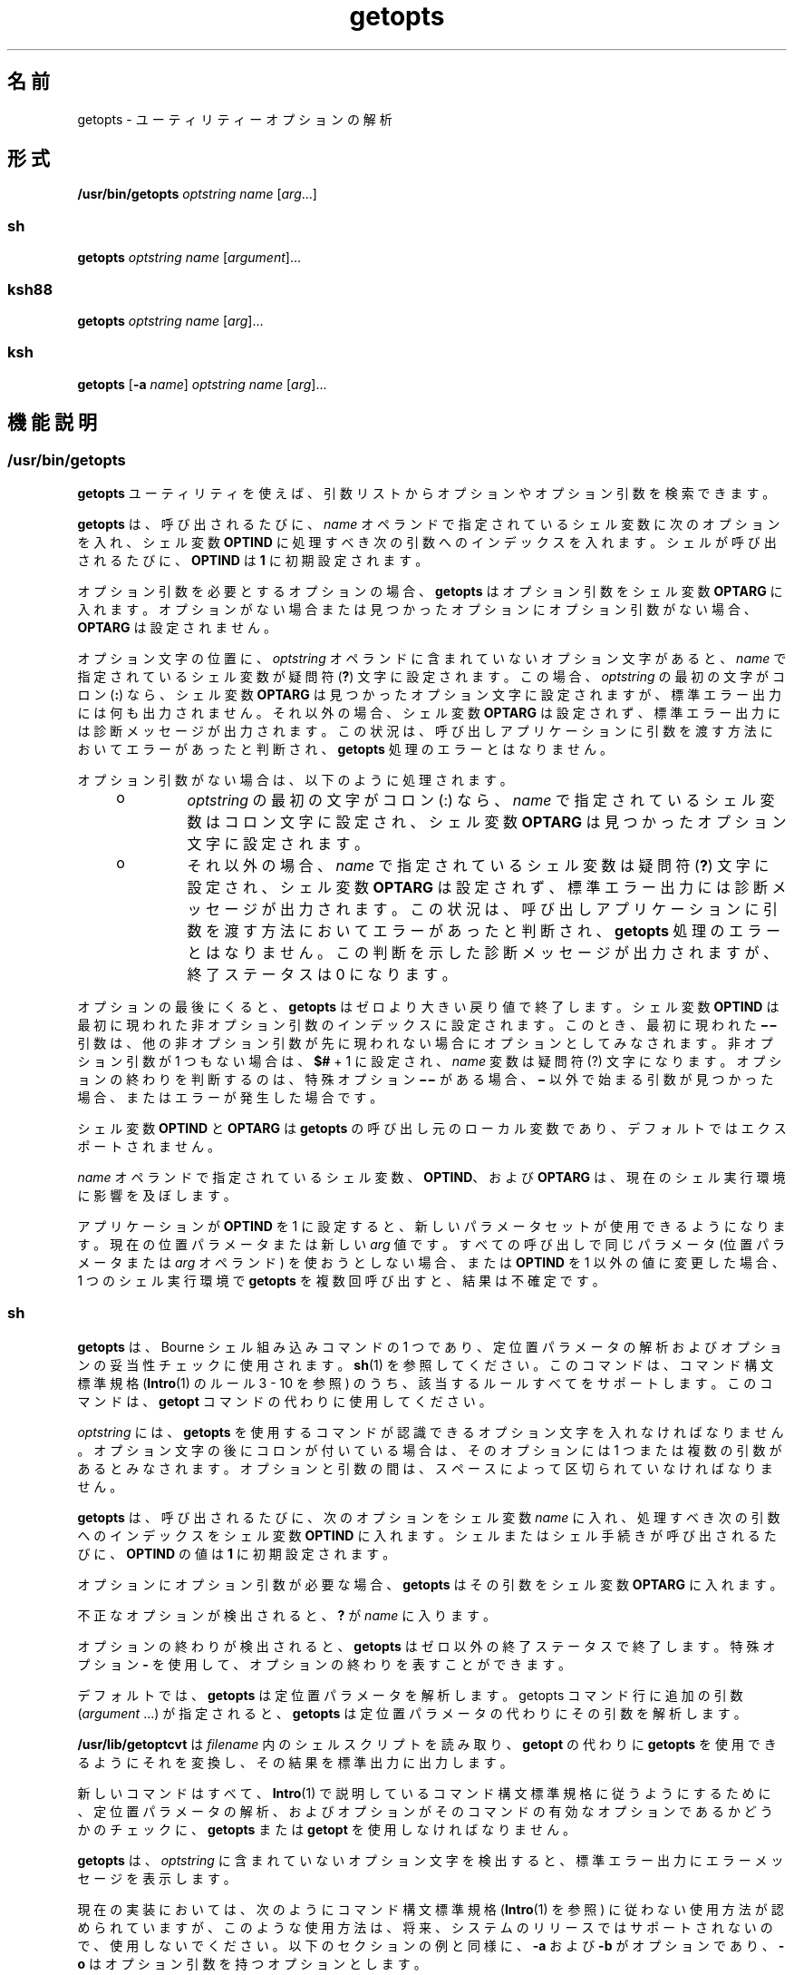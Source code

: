 '\" te
.\" Copyright 1989 AT&T
.\" Copyright 1992, X/Open Company Limited All Rights Reserved
.\" Copyright (c) 2007, 2011, Oracle and/or its affiliates. All rights reserved.
.\" Portions Copyright (c) 1982-2007 AT&T Knowledge Ventures
.\" Sun Microsystems, Inc. gratefully acknowledges The Open Group for permission to reproduce portions of its copyrighted documentation. Original documentation from The Open Group can be obtained online at http://www.opengroup.org/bookstore/.
.\" The Institute of Electrical and Electronics Engineers and The Open Group, have given us permission to reprint portions of their documentation. In the following statement, the phrase "this text" refers to portions of the system documentation. Portions of this text are reprinted and reproduced in electronic form in the Sun OS Reference Manual, from IEEE Std 1003.1, 2004 Edition, Standard for Information Technology -- Portable Operating System Interface (POSIX), The Open Group Base Specifications Issue 6, Copyright (C) 2001-2004 by the Institute of Electrical and Electronics Engineers, Inc and The Open Group. In the event of any discrepancy between these versions and the original IEEE and The Open Group Standard, the original IEEE and The Open Group Standard is the referee document. The original Standard can be obtained online at http://www.opengroup.org/unix/online.html. This notice shall appear on any product containing this material.
.TH getopts 1 "2011 年 7 月 12 日" "SunOS 5.11" "ユーザーコマンド"
.SH 名前
getopts \- ユーティリティーオプションの解析
.SH 形式
.LP
.nf
\fB/usr/bin/getopts\fR \fIoptstring\fR \fIname\fR [\fIarg\fR...]
.fi

.SS "sh"
.LP
.nf
\fBgetopts\fR \fIoptstring\fR \fIname\fR [\fIargument\fR]...
.fi

.SS "ksh88"
.LP
.nf
\fBgetopts\fR \fIoptstring\fR \fIname\fR [\fIarg\fR]...
.fi

.SS "ksh"
.LP
.nf
\fBgetopts\fR [\fB-a\fR \fIname\fR] \fIoptstring\fR \fIname\fR [\fIarg\fR]...
.fi

.SH 機能説明
.SS "/usr/bin/getopts"
.sp
.LP
\fBgetopts\fR ユーティリティを使えば、引数リストからオプションやオプション引数を検索できます。
.sp
.LP
\fBgetopts\fR は、呼び出されるたびに、\fIname\fR オペランドで指定されているシェル変数に次のオプションを入れ、シェル変数 \fBOPTIND\fR に処理すべき次の引数へのインデックスを入れます。シェルが呼び出されるたびに、\fBOPTIND\fR は \fB1\fR に初期設定されます。
.sp
.LP
オプション引数を必要とするオプションの場合、\fBgetopts\fR はオプション引数をシェル変数 \fBOPTARG\fR に入れます。オプションがない場合または見つかったオプションにオプション引数がない場合、\fBOPTARG\fR は設定されません。
.sp
.LP
オプション文字の位置に、\fIoptstring\fR オペランドに含まれていないオプション文字があると、\fIname\fR で指定されているシェル変数が疑問符 (\fB?\fR) 文字に設定されます。この場合、\fIoptstring\fR の最初の文字がコロン (\fB:\fR) なら、シェル変数 \fBOPTARG\fR は見つかったオプション文字に設定されますが、標準エラー出力には何も出力されません。それ以外の場合、シェル変数 \fBOPTARG\fR は設定されず、標準エラー出力には診断メッセージが出力されます。この状況は、呼び出しアプリケーションに引数を渡す方法においてエラーがあったと判断され、\fBgetopts\fR 処理のエラーとはなりません。
.sp
.LP
オプション引数がない場合は、以下のように処理されます。
.RS +4
.TP
.ie t \(bu
.el o
\fIoptstring\fR の最初の文字がコロン (:) なら、\fIname\fR で指定されているシェル変数はコロン文字に設定され、シェル変数 \fBOPTARG\fR は見つかったオプション文字に設定されます。
.RE
.RS +4
.TP
.ie t \(bu
.el o
それ以外の場合、\fIname\fR で指定されているシェル変数は疑問符 (\fB?\fR) 文字に設定され、シェル変数 \fBOPTARG\fR は設定されず、標準エラー出力には診断メッセージが出力されます。この状況は、呼び出しアプリケーションに引数を渡す方法においてエラーがあったと判断され、\fBgetopts\fR 処理のエラーとはなりません。この判断を示した診断メッセージが出力されますが、終了ステータスは 0 になります。
.RE
.sp
.LP
オプションの最後にくると、\fBgetopts\fR はゼロより大きい戻り値で終了します。シェル変数 \fBOPTIND\fR は最初に現われた非オプション引数のインデックスに設定されます。このとき、最初に現われた \fB\(mi\|\(mi\fR 引数は、他の非オプション引数が先に現われない場合にオプションとしてみなされます。非オプション引数が 1 つもない場合は、\fB$#\fR + 1 に設定され、\fIname\fR 変数は疑問符 (?) 文字になります。オプションの終わりを判断するのは、 特殊オプション \fB\(mi\|\(mi\fR がある場合、\fB\(mi\fR 以外で始まる引数が見つかった場合、またはエラーが発生した場合です。
.sp
.LP
シェル変数 \fBOPTIND\fR と \fBOPTARG\fR は \fBgetopts\fR の呼び出し元のローカル変数であり、デフォルトではエクスポートされません。
.sp
.LP
\fIname\fR オペランドで指定されているシェル変数、\fBOPTIND\fR、および \fBOPTARG\fR は、現在のシェル実行環境に影響を及ぼします。
.sp
.LP
アプリケーションが \fBOPTIND\fR を 1 に設定すると、新しいパラメータセットが使用できるようになります。 現在の位置パラメータまたは新しい \fIarg\fR 値です。すべての呼び出しで同じパラメータ (位置パラメータまたは \fIarg\fR オペランド) を使おうとしない場合、または \fBOPTIND\fR を1 以外の値に変更した場合、1 つのシェル実行環境で \fBgetopts\fR を複数回呼び出すと、結果は不確定です。
.SS "sh"
.sp
.LP
\fBgetopts\fR は、Bourne シェル組み込みコマンドの1 つであり、定位置パラメータの解析およびオプションの妥当性チェックに使用されます。\fBsh\fR(1) を参照してください。このコマンドは、コマンド構文標準規格 (\fBIntro\fR(1) のルール 3 - 10 を参照) のうち、該当するルールすべてをサポートします。このコマンドは、\fBgetopt\fR コマンドの代わりに使用してください。
.sp
.LP
\fIoptstring\fR には、\fBgetopts\fR を使用するコマンドが認識できるオプション文字を入れなければなりません。オプション文字の後にコロンが付いている場合は、そのオプションには 1 つまたは複数の引数があるとみなされます。オプションと引数の間は、スペースによって区切られていなければなりません。
.sp
.LP
\fBgetopts\fR は、呼び出されるたびに、次のオプションをシェル変数 \fIname\fR に入れ、処理すべき次の引数へのインデックスをシェル変数 \fBOPTIND\fR に入れます。シェルまたはシェル手続きが呼び出されるたびに、\fBOPTIND\fR の値は \fB1\fR に初期設定されます。
.sp
.LP
オプションにオプション引数が必要な場合、\fBgetopts\fR はその引数をシェル変数 \fBOPTARG\fR に入れます。
.sp
.LP
不正なオプションが検出されると、\fB?\fR が \fIname\fR に入ります。
.sp
.LP
オプションの終わりが検出されると、\fBgetopts\fR はゼロ以外の終了ステータスで終了します。特殊オプション \fB-\fR を使用して、オプションの終わりを表すことができます。
.sp
.LP
デフォルトでは、\fBgetopts\fR は定位置パラメータを解析します。getopts コマンド行に追加の引数 (\fIargument\fR .\|.\|.) が指定されると、\fBgetopts\fR は定位置パラメータの代わりにその引数を解析します。\fB\fR
.sp
.LP
\fB/usr/lib/getoptcvt\fR は \fIfilename\fR 内のシェルスクリプトを読み取り、\fBgetopt\fR の代わりに \fBgetopts\fR を使用できるようにそれを変換し、その結果を標準出力に出力します。
.sp
.LP
新しいコマンドはすべて、\fBIntro\fR(1) で説明しているコマンド構文標準規格に従うようにするために、定位置パラメータの解析、およびオプションがそのコマンドの有効なオプションであるかどうかのチェックに、\fBgetopts\fR または \fBgetopt\fR を使用しなければなりません。
.sp
.LP
\fBgetopts\fR は、 \fIoptstring\fR に含まれていないオプション文字を検出すると、 標準エラー出力にエラーメッセージを表示します。
.sp
.LP
現在の実装においては、次のようにコマンド構文標準規格 (\fBIntro\fR(1) を参照) に従わない使用方法が認められていますが、このような使用方法は、将来、システムのリリースではサポートされないので、使用しないでください。以下のセクションの例と同様に、\fB-a\fR および \fB-b\fR がオプションであり、\fB-o\fR はオプション引数を持つオプションとします。 
.sp
.LP
次の例では、ルール 5   (オプション引数を持つオプションは別のオプションと一緒にまとめることはできない) に違反しています。
.sp
.in +2
.nf
example% \fBcmd -aboxxx filename\fR
.fi
.in -2
.sp

.sp
.LP
次の例では、ルール 6  (オプション引数を持つオプションの後には、スペースがなければならない) に違反しています。
.sp
.in +2
.nf
example% \fBcmd -ab oxxx filename\fR
.fi
.in -2
.sp

.sp
.LP
シェル変数 \fBOPTIND\fR の値を変更したり、異なる引数の集まりを解析したりした場合の結果は不確定です。
.SS "ksh88"
.sp
.LP
\fIarg\fR が正当なオプションを示しているかどうかをチェックします。\fIarg\fR を省略すると、定位置パラメータが使用されます。オプション引数は \fB+\fR または \fB\(mi\fR で始まります。\fB+\fR または \fB\(mi\fR 以外の文字で始まっているオプション、また \fB-\fR 引数があると、オプションの終わりとみなされます。\fIoptstring\fR には、\fBgetopts\fR が認識する文字を記述します。文字の後に \fB:\fR が続く場合、そのオプションには引数があるとみなされます。オプションと引数とは空白文字で区切ることができます。
.sp
.LP
\fB+\fR で始まる場合、\fBgetopts\fR は \fB+\fR を起動するたびに \fIname\fR 内で見つかった次のオプション文字を設定します。\fI\fR次の \fIarg\fR のインデックスは \fBOPTIND\fR に格納されます。オプション引数がある場合は \fBOPTARG\fR に格納されます。
.sp
.LP
\fIoptstring\fR 内で先頭に \fB:\fR がある場合は、\fBgetopts\fR は無効なオプション文字を \fBOPTARG\fR に格納し、\fIname\fR を \fB?\fR (未定義のオプションが指定された場合) または \fB:\fR (必要なオプション引数が省略されている場合) に設定します。\fBgetopts\fR はエラーメッセージを表示します。オプションがなくなると、終了ステータスは 0 以外になります。\fB\fR
.sp
.LP
\fBgetopts\fR は、従来の単一文字の短いオプションも、Sun の Command Line Interface Paradigm (\fBCLIP\fR) で定義された長いオプションもサポートします。 
.sp
.LP
長いオプションは短いオプションの別名です。長いオプションを指定するには、対応する短いオプションの後に、長いオプションを括弧に囲んで指定します。たとえば、短いオプション「\fBf\fR」の別名として、長いオプション「\fBfile\fR」を指定する場合、次のスクリプト行を使用します。
.sp
.in +2
.nf
getopts "f(file)" opt
.fi
.in -2
.sp

.sp
.LP
コマンド行上では、長いオプションの前に「\fB--\fR」または「\fB++\fR」を指定します。前述の例の場合、コマンド行上の「\fB--file\fR」は「\fB-f\fR」と同じであり、「\fB++file\fR」は「\fB+f\fR」と同じです。
.sp
.LP
短いオプションの別名として長いオプションを複数指定することはできますが、これは CLIP 仕様には違反することであり、使用するときには十分注意する必要があります。長いオプションを複数指定するときには、次のように、それぞれの長いオプションを括弧で囲む必要があります。
.sp
.in +2
.nf
getopts "f:(file)(input-file)o:(output-file)"
.fi
.in -2
.sp

.sp
.LP
前述の例の場合、「\fB--file\fR」と「\fB--input-file\fR」は両方とも「\fB-f\fR」と同等であり、「\fB--output-file\fR」は「\fB-o\fR」と同等です。
.sp
.LP
変数名は、常に、短いオプションに設定されます。コマンド行上で長いオプションを指定しても、変数名はそれと同等の短いオプションに設定されます。
.sp
.LP
シェルの \fBgetopts\fR 組み込みコマンドに関する詳細は、このマニュアルページ内で前述した Bourne シェル (\fBsh\fR) の説明を参照してください。
.SS "ksh"
.sp
.LP
\fBgetopts\fR ユーティリティーを使えば、\fIarg\fR で指定された引数リストまたは定位置パラメータ (\fIarg\fR が省略されている場合) から、オプションや引数を検索できます。また、\fIoptstring\fR の情報に基づいて、コマンドの使用法を示すメッセージやマニュアルページを生成することもできます。 
.sp
.LP
\fBgetopts\fR は、呼び出されるたびに、\fIname\fR オペランドで指定されているシェル変数に次のオプションを入れ、シェル変数 \fBOPTIND\fR に処理すべき次の引数へのインデックスを入れます。シェルが呼び出されると、\fBOPTIND\fR が \fB1\fR に初期化されます。オプションにオプション引数が必要であるか、許可される場合、\fBgetopts\fR はそのオプション引数をシェル変数 \fBOPTARG\fR に入れます。それ以外の場合、\fBOPTARG\fR はオプションの設定時に \fB1\fR に、オプションの設定解除時に \fB0\fR にそれぞれ設定されます。\fB\fR
.sp
.LP
\fIoptstring\fR 文字列は、英数字、特殊文字 (\fB+\fR、\fB-\fR、\fB ?\fR、\fB:\fR)、スペース文字 (SPACE)、または \fB[...]\fR で囲まれた文字グループで構成されます。文字グループは、\fB{...}\fR 内に入れ子にできます。\fB[...]\fR グループの外にある 1 つの復帰改行文字 (NEWLINE) とそれに続く 0 個以上の空白文字は無視されます。オプションとコマンド引数の形式は、1 つ以上の空白行で区切られます。 
.sp
.LP
各 \fB[...]\fR グループは、ラベル (省略可)、属性 (区切り文字は \fB:\fR、省略可)、および \fB?\fR に続く説明文字列 (省略可) で構成されます。\fB?\fR から次の \fB]\fR の末尾までの文字は、オプション解析および短い使用法メッセージとして無視されます。これらは、詳細なヘルプまたはマニュアルページの生成に使用されます。\fB:\fR 文字をラベルに表示することはできません。ラベルでは \fB?\fR 文字を \fB??\fR と指定し、説明文字列では \fB]\fR 文字を \fB]]\fR と指定する必要があります。2 つの \fB\eb\fR (バックスペース) 文字の間のテキストは、そのテキストがボールド (太文字) で表示されることを示しています。2 つの \fB\ea\fR (ベル) 文字の間のテキストは、そのテキストが強調またはイタリックで表示されることを示しています。2 つの \fB\ev\fR (垂直タブ) 文字の間のテキストは、そのテキストが固定幅フォントで表示されることを示しています。2 つの \fB\ef\fR (フォームフィード) 文字の間のテキストは、囲まれたテキストを名前とするシェル関数からの出力で置き換えられます。
.sp
.LP
このインタフェースからの出力はすべて、標準エラー出力に書き込まれます。
.sp
.LP
グループの種類を次に示します。
.RS +4
.TP
.ie t \(bu
.el o
次の形式のグループ 
.sp
.in +2
.nf
\fB[-[\fR\fIversion\fR][\fIflag\fR[\fInumber\fR\fB]]...[?\fR\fItext\fR\fB]]\fR
.fi
.in -2
.sp

は最初のグループとして表示され、拡張インタフェースを使用可能にします。 
.sp
\fIversion\fR にはインタフェースのバージョン (現在は 1) を指定します。 バージョンが省略された場合は、最新バージョンと見なされます。将来の拡張により \fIversion\fR の値は大きくなってゆきますが、すべてのバージョンがサポートされます。通常、\fI text\fR には SCCS または CVS 識別文字列を指定します。数値 (省略可) を含むゼロ以上のフラグを指定して、オプション解析を制御できます。次のフラグがあります。
.RS

.sp
.ne 2
.mk
.na
\fB\fBc\fR\fR
.ad
.RS 5n
.rt  
複数回受け渡しできるように、この \fIoptstring\fR をキャッシュします。同じプロセス内で何度も呼び出し可能な組み込みコマンドを最適化する場合に使用します。
.RE

.sp
.ne 2
.mk
.na
\fB\fBi\fR\fR
.ad
.RS 5n
.rt  
ヘルプの生成時にこの \fIoptstring\fR を無視します。複数の受け渡しから得られる \fIoptstring\fR 値を統合する場合に使用します。
.RE

.sp
.ne 2
.mk
.na
\fB\fBl\fR\fR
.ad
.RS 5n
.rt  
ヘルプメッセージに長いオプション名だけを表示します。
.RE

.sp
.ne 2
.mk
.na
\fB\fBo\fR\fR
.ad
.RS 5n
.rt  
オプション文字の接頭辞 \fB-\fR は省略可能です。これは、廃止された \fBps\fR(1) オプション構文に対応しています。
.RE

.sp
.ne 2
.mk
.na
\fB\fBp\fR\fR
.ad
.RS 5n
.rt  
この数値は、長いオプション名の接頭辞として追加する必要のある \fB-\fR 文字の数を示します。デフォルト値は \fB2\fR です。指定可能な値は \fB 0\fR、\fB1\fR、\fB2\fR です。たとえば、\fBdd\fR(1M) の場合は \fBp0\fR、\fBfind\fR(1) の場合は \fB p1\fR と指定します。
.RE

.sp
.ne 2
.mk
.na
\fB\fBs\fR\fR
.ad
.RS 5n
.rt  
この数値は、マニュアルページのセクション番号を指定します。デフォルトは \fB1\fR です。
.RE

.RE

.RE
.RS +4
.TP
.ie t \(bu
.el o
\fB[\fR\fI option\fR\fB[!][=\fR\fInumber\fR\fB ][:\fR\fIlongname\fR\fB][?\fR\fI text\fR\fB]]\fR 形式のオプション。この場合、最初のフィールドはオプション文字です。これは、オプションが一致した場合に name オペランド内に返される値です。オプション文字が存在しない場合は、2 桁以上の数値を指定してください。長いオプションが一致する場合、この数値が name オペランドの値として返されます。オプションの後に \fB!\fR が続く場合、オプション文字の意味は \fIlongname\fR の意味の逆になります。値を取らないオプションの場合、\fBOPTARG\fR は、逆オプション文字 \fB!\fR では \fB0\fR に、それ以外の場合は \fB1\fR に設定されます。オプションの \fI=number\fR は、オプション文字ではなく \fIname\fR オペランドに返される数を示します。\fIlongname\fR は \fB--longname\fR で指定されます。これは、すべての長いオプションのうちで、あいまいさのない最短の接頭辞により照合されます。\fBlongname\fR フィールド内の \fB*\fR は、追加の文字すべてが正確に一致するならば、その位置までの文字だけが一致する必要があることを示します。\fBlongname\fR も説明テキストも存在しないオプションの場合、\fB[\fR と \fB]\fR は省略できます。
.RE
.RS +4
.TP
.ie t \(bu
.el o
オプション引数の指定。引数を取るオプションの後に文字列値を表す \fB:\fR または数値を表す \fB#\fR を付けてから、オプション引数を指定できます。オプション引数の指定では、フィールド 1 にオプション引数名が含まれます。「:」で区切られた残りのフィールドは、タイプ名およびゼロ以上の特殊属性ワード (\fBlistof\fR、\fBoneof\fR、および \fB ignorecase\fR) になります。最後のフィールドには、「:=default」のようにデフォルトのオプション値を指定できます。オプション引数の指定に続いて、中括弧で囲んだオプション値の説明のリストを記述できます。引数を取る長いオプションは、\fB--longname=\fR\fI value\fR のように指定します。\fB:\fR や \fB#\fR の後に \fB?\fR が続く場合、そのオプション引数は省略可能です。オプション文字の書式だけが指定されている場合は、次の引数が \fB-\fR または \fB+\fR で始まるのであれば、オプションの引数値は設定されません。
.RE
.RS +4
.TP
.ie t \(bu
.el o
オプション値の説明。
.RE
.RS +4
.TP
.ie t \(bu
.el o
引数の指定。オプション引数の指定に続いて、有効なオプション引数値のリストを \fB{...}\fR で囲んで指定できます。許可されるそれぞれの値は、\fB[...]\fR の中に値を含めて指定できます。その後に説明を記述できます。
.RE
.RS +4
.TP
.ie t \(bu
.el o
\fB[+\fR\fB\e\fR\fI n\fR\fB\&...]\fR 形式のグループは、\fB ...\fR の表す文字を固定幅フォントで表示します。改行は追加しません。
.RE
.RS +4
.TP
.ie t \(bu
.el o
\fB[+\fR\fIname\fR\fB ?\fR\fItext\fR\fB]\fR 形式のグループでは、セクション名と説明テキストを指定します。\fIname\fR を省略すると、\fItext\fR は新しい段落に配置されます。
.RE
.RS +4
.TP
.ie t \(bu
.el o
\fB[-\fR\fIname\fR\fB ?\fR\fItext\fR\fB]\fR 形式のグループでは、\fBIMPLEMENTATION\fR セクションのエントリを指定します。
.RE
.sp
.LP
\fIoptstring\fR の先頭文字が \fB+\fR の場合、\fB+\fR で始まる引数もオプションと見なされます。
.sp
.LP
先頭の \fB:\fR 文字、または \fIoptstring\fR の先頭の \fB+\fR に続く : は、エラーの処理方法に影響を及ぼします。オプションの処理時にオプション文字または \fIoptstring\fR で指定されていない \fBlongname\fR 引数を検出すると、name という名前のシェル変数が \fB?\fR 文字に設定されます。シェル変数 \fBOPTARG\fR は、検出された文字に設定されます。オプション引数が存在しないか、その値が無効な場合、name が \fB:\fR 文字に設定され、シェル変数 \fBOPTARG\fR が検出されたオプション文字に設定されます。先頭に \fB:\fR が存在しない場合、\fIname\fR は \fB?\fR 文字に設定され、\fBOPTARG\fR の設定は解除されます。エラーが発生した場合には、エラーメッセージが標準エラー出力に書き込まれます。
.sp
.LP
次の場合は、オプションの終わりが発生します。
.RS +4
.TP
1.
特別な引数 \fB--\fR が検出されました。
.RE
.RS +4
.TP
2.
先頭文字が \fB-\fR でない引数が検出されました。
.RE
.RS +4
.TP
3.
ヘルプ引数が指定されています。
.RE
.RS +4
.TP
4.
エラーが発生します。
.RE
.sp
.LP
\fBOPTIND\fR が値 \fB1\fR に設定されている場合は、新しい引数セットを使用できます。
.sp
.LP
\fBgetopts\fR も使用すると、コマンドの使用方法や詳細な説明を含むヘルプメッセージを生成できます。\fIargs\fR は次のように指定します。
.sp
.ne 2
.mk
.na
\fB\fB-?\fR\fR
.ad
.RS 13n
.rt  
使用方法の概要を生成する場合に使用します。
.RE

.sp
.ne 2
.mk
.na
\fB\fB--??\fR\fR
.ad
.RS 13n
.rt  
詳細な使用方法メッセージを生成する場合に使用します。
.RE

.sp
.ne 2
.mk
.na
\fB\fB--??man\fR\fR
.ad
.RS 13n
.rt  
書式付きのマニュアルページを生成する場合に使用します。
.RE

.sp
.ne 2
.mk
.na
\fB\fB--??api\fR\fR
.ad
.RS 13n
.rt  
簡単に解析できる使用方法メッセージを生成する場合に使用します。
.RE

.sp
.ne 2
.mk
.na
\fB\fB--??html\fR\fR
.ad
.RS 13n
.rt  
マニュアルページを \fBhtml\fR 形式で生成する場合に使用します。
.RE

.sp
.ne 2
.mk
.na
\fB\fB--??nroff\fR\fR
.ad
.RS 13n
.rt  
マニュアルページを \fBnroff\fR 形式で生成する場合に使用します。
.RE

.sp
.ne 2
.mk
.na
\fB\fB--??usage\fR\fR
.ad
.RS 13n
.rt  
現在の \fBoptstring\fR を一覧表示する場合に使用します。
.RE

.sp
.ne 2
.mk
.na
\fB\fB--???name\fR\fR
.ad
.RS 13n
.rt  
\fBversion=\fR\fIn\fR を一覧表示する場合に使用します。オプション \fIname\fR が \fBgetopts\fR により認識される場合、\fIn\fR は \fB0\fR よりも大きくなります。
.RE

.sp
.LP
オプションの終わりが検出されると、\fBgetopts\fR は 0 以外の戻り値で終了し、変数 \fBOPTIND\fR が最初の非オプション引数のインデックスに設定されます。\fB\fR
.SH オプション
.SS "ksh"
.sp
.LP
\fBksh\fR では次のオプションがサポートされています。
.sp
.ne 2
.mk
.na
\fB\fB-a\fR \fIname\fR\fR
.ad
.RS 11n
.rt  
使用方法メッセージ内で、コマンド名の代わりに \fIname\fR を使用します。
.RE

.SH オペランド
.sp
.LP
次のオペランドがサポートされています。
.sp
.ne 2
.mk
.na
\fB\fIoptstring\fR \fR
.ad
.RS 14n
.rt  
\fBgetopts\fR を呼び出すユーティリティによって識別されるオプション文字が入った文字列。文字の後ろにコロンが付いている場合、そのオプションには引数があることを意味します。引数は別個に指定する必要があります。アプリケーションは、オプション文字とそのオプション引数を別々に指定しなければなりませんが、そのように指定されているかどうかに関わらず、\fBgetopts\fR は、引数を取るオプションに続く文字をその引数と解釈します。オプション引数として NULL を渡すには \fBgetopts\fR 起動時に明示的に引数とする必要があります。\fBgetopt\fR(3C) を参照してください。アプリケーションでは、疑問符 (\fB?\fR) とコロン (\fB:\fR) をオプション文字としては使用できません。英数字以外のオプション文字を使用した場合の結果は不確定です。オプション引数とオプション文字とを別々に指定しないと、\fBOPTARG\fR の値からオプション文字と \fB\(mi\fR が取り除かれます。オプション文字がわからないとき、またはオプション引数がないとき、\fIoptstring\fR の最初の文字によって、\fBgetopts\fR のふるまいが決まります。
.RE

.sp
.ne 2
.mk
.na
\fB\fIname\fR\fR
.ad
.RS 14n
.rt  
\fBgetopts\fR によって、見つかったオプション文字に設定されるシェル変数の名前。
.RE

.sp
.LP
デフォルトでは、\fBgetopts\fR は、呼び出し側のシェルプロシージャに引き渡す位置パラメータの構文を解析します。\fIarg\fR が指定されていれば、位置パラメータの代わりに解析されます。
.SH 使用法
.sp
.LP
\fBgetopts\fR は現在のシェル実行環境に影響を及ぼすので、通常、シェルに組み込まれています。以下のように、サブシェルや別のユーティリティ実行環境で呼び出された場合は、
.sp
.in +2
.nf
      (getopts abc value "$@")
       nohup getopts ...
       find . -exec getopts ... \e;
.fi
.in -2

.sp
.LP
この場合、getopts は呼び出し側の環境のシェル変数には影響しません。
.sp
.LP
なお、位置パラメータが変更されても、シェル関数は呼び出し側シェルと \fBOPTIND\fR を共有します。引数の構文を解析するために \fBgetopts\fR を使用したい関数は、処理の最初で \fBOPTIND\fR の値を保存し、戻る前に復元するのが一般的です。ただし、呼び出し側シェル用に関数が \fBOPTIND\fR を変更する場合もあります。
.SH 使用例
.LP
\fB例 1 \fR引数の解析と表示
.sp
.LP
以下に示すスクリプトは、引数を解析して表示する例です。

.sp
.in +2
.nf
aflag=
bflag=
while getopts ab: name
do
     case $name in
     a)      aflag=1;;
     b)      bflag=1
             bval="$OPTARG";;
     ?)     printf "Usage: %s: [-a] [-b value] args\en"  $0
            exit 2;;
     esac
done
if [ ! -z "$aflag" ]; then
   printf "Option -a specified\en"
fi
if [ ! -z "$bflag" ]; then
     printf 'Option -b "%s" specified\en' "$bval"
fi
shift $(($OPTIND - 1))
printf "Remaining arguments are: %s\en" "$*"
.fi
.in -2

.LP
\fB例 2 \fRオプション付きコマンド用の引数の処理
.sp
.LP
以下のシェルプログラムの一部は、コマンドに対する引数を処理する方法を示す例です。この例では、オプション引数を伴わない \fB-a\fR または \fB-b\fR と、オプション引数を伴う \fB-o\fR を使用します。

.sp
.in +2
.nf
while getopts abo: c
do
      case $c in
     a | b)   FLAG=$c;;
     o)       OARG=$OPTARG;;
     \e?)      echo $USAGE
        exit 2;;
     esac
done
shift `expr $OPTIND \(mi 1`
.fi
.in -2

.LP
\fB例 3 \fR等価コード表現
.sp
.LP
以下のコードは、すべて同じ処理を実行します。

.sp
.in +2
.nf
cmd -a -b -o "xxx z yy" filename
cmd -a -b -o "xxx z yy" -- filename
cmd -ab -o xxx,z,yy filename
cmd -ab -o "xxx z yy" filename
cmd -o xxx,z,yy -b -a filename
.fi
.in -2
.sp

.LP
\fB例 4 \fR\fBksh getops\fR 構文の使用
.sp
.LP
\fBksh getopts\fR 構文の使用方法の例については、\fB/usr/demo/ksh/src\fR 内のスクリプトを参照してください。

.SH 環境
.sp
.LP
\fBgetopts\fR の実行に影響を与える次の環境変数についての詳細は、\fBenviron\fR(5) を参照してください。\fBLANG\fR、\fBLC_ALL\fR、\fBLC_CTYPE\fR、\fBLC_MESSAGES\fR、および \fBNLSPATH\fR。
.sp
.ne 2
.mk
.na
\fB\fBOPTIND\fR\fR
.ad
.RS 11n
.rt  
この変数は、次に処理する引数へのインデックスとして \fBgetopts\fR が使用します。
.RE

.sp
.ne 2
.mk
.na
\fB\fBOPTARG\fR \fR
.ad
.RS 11n
.rt  
この変数は、オプションに引数が使用された場合、その引数を保存するために \fBgetopts\fR が使用します。
.RE

.SH 終了ステータス
.sp
.LP
次の終了値が返されます。
.sp
.ne 2
.mk
.na
\fB\fB0\fR \fR
.ad
.RS 7n
.rt  
\fIoptstring\fR で指定した、または指定しなかったオプションが見つかりました。
.RE

.sp
.ne 2
.mk
.na
\fB\fB>0\fR \fR
.ad
.RS 7n
.rt  
オプションの並びの終わりを検出した、またはエラーが発生しました。
.RE

.SS "ksh"
.sp
.LP
\fBksh\fR により、次の終了値が返されます。
.sp
.ne 2
.mk
.na
\fB\fB0\fR\fR
.ad
.RS 5n
.rt  
指定されたオプションが見つかりました。
.RE

.sp
.ne 2
.mk
.na
\fB\fB1\fR\fR
.ad
.RS 5n
.rt  
オプションの並びの終わりを検出しました。
.RE

.sp
.ne 2
.mk
.na
\fB\fB2\fR\fR
.ad
.RS 5n
.rt  
使用方法または情報のメッセージが生成されました。
.RE

.SH 属性
.sp
.LP
属性についての詳細は、\fBattributes\fR(5) を参照してください。
.SS "/usr/bin/getopts、sh、ksh88"
.sp

.sp
.TS
tab() box;
cw(2.75i) |cw(2.75i) 
lw(2.75i) |lw(2.75i) 
.
属性タイプ属性値
_
使用条件system/core-os
_
インタフェースの安定性確実
_
標準T{
\fBstandards\fR(5) を参照してください。
T}
.TE

.SS "ksh"
.sp

.sp
.TS
tab() box;
cw(2.75i) |cw(2.75i) 
lw(2.75i) |lw(2.75i) 
.
属性タイプ属性値
_
使用条件system/core-os
_
インタフェースの安定性不確実
.TE

.SH 関連項目
.sp
.LP
\fBIntro\fR(1), \fBgetoptcvt\fR(1), \fBksh\fR(1), \fBksh88\fR(1), \fBps\fR(1), \fBsh\fR(1), \fBgetopt\fR(3C), \fBattributes\fR(5), \fBenviron\fR(5), \fBstandards\fR(5)
.SH 診断
.sp
.LP
エラーが検出されたとき、\fIoptstring\fR オペランドの最初の文字がコロン (\fB:\fR) 以外なら、以下の情報が入った診断メッセージが不特定なフォーマットで標準エラー出力に出力されます。
.RS +4
.TP
.ie t \(bu
.el o
呼び出し側のプログラム名がメッセージ内に示されます。呼び出し側のプログラム名は、\fBgetopts\fR が呼び出された時点で、シェル特殊パラメータ \fB0\fR の値を持ちます。次と等価の名前
.sp
.in +2
.nf
\fIbasename\fR "$0"
.fi
.in -2

が使用できます。
.RE
.RS +4
.TP
.ie t \(bu
.el o
\fIoptstring\fR にないオプションが見つかった場合、エラーと認識されて、無効なオプション文字がメッセージ内に示されます。
.RE
.RS +4
.TP
.ie t \(bu
.el o
オプション引数を必要とするオプションが見つかったが、オプション引数がない場合、エラーと認識されて、無効なオプション文字がメッセージ内に示されます。
.RE

